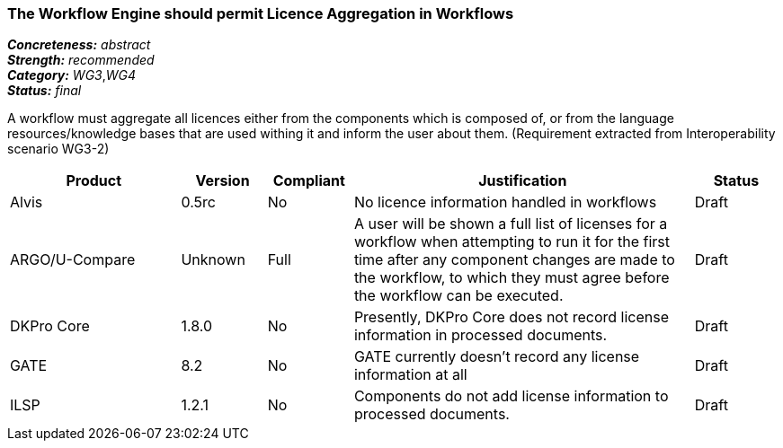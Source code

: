===  The Workflow Engine should permit Licence Aggregation in Workflows

[%hardbreaks]
[small]#*_Concreteness:_* __abstract__#
[small]#*_Strength:_*     __recommended__#
[small]#*_Category:_*     __WG3__,__WG4__#
[small]#*_Status:_*       __final__#

A workflow must aggregate all licences either from the components which is composed of, or from the language resources/knowledge bases that are used withing it and inform the user about them.
(Requirement extracted from Interoperability scenario WG3-2)

// Below is an example of how a compliance evaluation table could look. This is presently optional
// and may be moved to a more structured/principled format later maintained in separate files.
[cols="2,1,1,4,1"]
|====
|Product|Version|Compliant|Justification|Status

| Alvis
| 0.5rc
| No
| No licence information handled in workflows
| Draft

| ARGO/U-Compare
| Unknown
| Full
| A user will be shown a full list of licenses for a workflow when attempting to run it for the first time after any component changes are made to the workflow, to which they must agree before the workflow can be executed.
| Draft

| DKPro Core
| 1.8.0
| No
| Presently, DKPro Core does not record license information in processed documents.
| Draft

| GATE
| 8.2
| No
| GATE currently doesn't record any license information at all
| Draft

| ILSP
| 1.2.1
| No
| Components do not add license information to processed documents.
| Draft
|====
